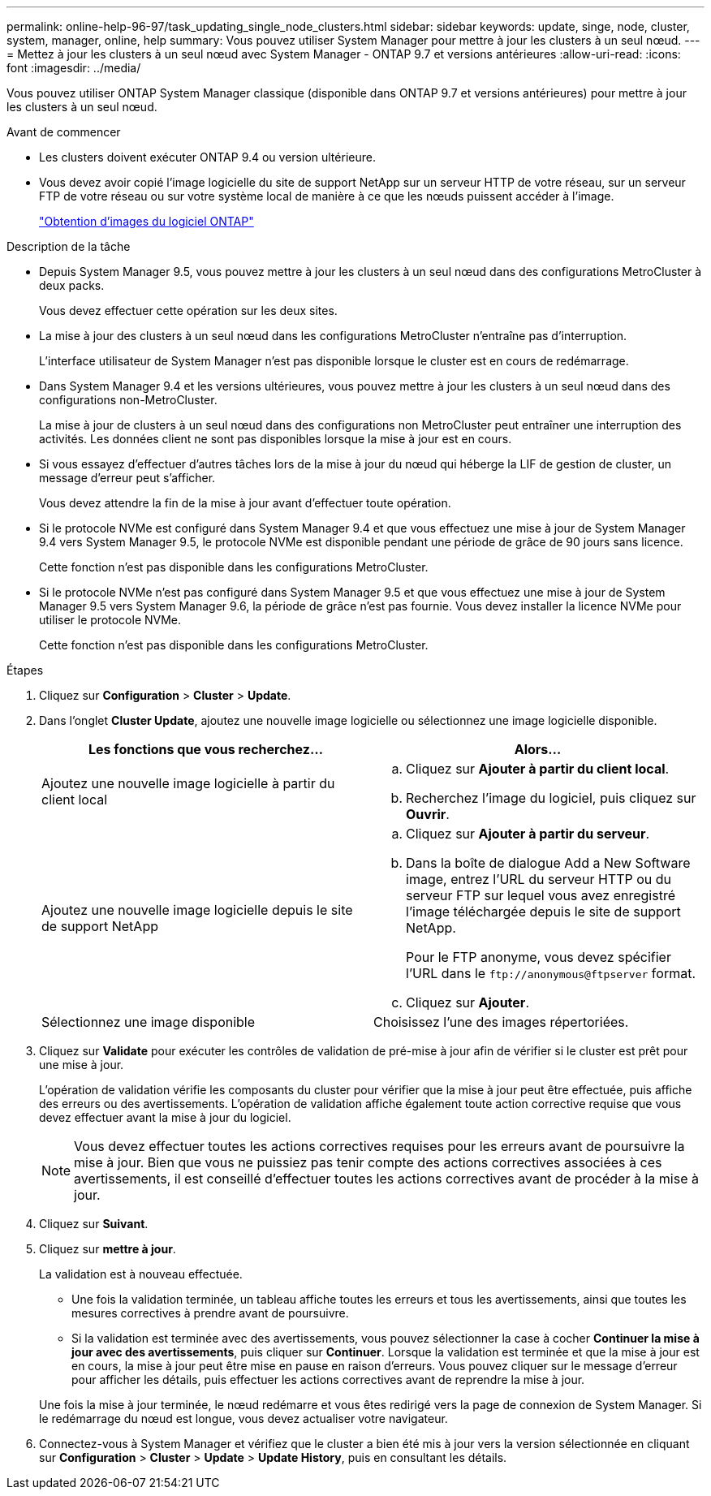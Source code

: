 ---
permalink: online-help-96-97/task_updating_single_node_clusters.html 
sidebar: sidebar 
keywords: update, singe, node, cluster, system, manager, online, help 
summary: Vous pouvez utiliser System Manager pour mettre à jour les clusters à un seul nœud. 
---
= Mettez à jour les clusters à un seul nœud avec System Manager - ONTAP 9.7 et versions antérieures
:allow-uri-read: 
:icons: font
:imagesdir: ../media/


[role="lead"]
Vous pouvez utiliser ONTAP System Manager classique (disponible dans ONTAP 9.7 et versions antérieures) pour mettre à jour les clusters à un seul nœud.

.Avant de commencer
* Les clusters doivent exécuter ONTAP 9.4 ou version ultérieure.
* Vous devez avoir copié l'image logicielle du site de support NetApp sur un serveur HTTP de votre réseau, sur un serveur FTP de votre réseau ou sur votre système local de manière à ce que les nœuds puissent accéder à l'image.
+
link:task_obtaining_ontap_software_images.md#["Obtention d'images du logiciel ONTAP"]



.Description de la tâche
* Depuis System Manager 9.5, vous pouvez mettre à jour les clusters à un seul nœud dans des configurations MetroCluster à deux packs.
+
Vous devez effectuer cette opération sur les deux sites.

* La mise à jour des clusters à un seul nœud dans les configurations MetroCluster n'entraîne pas d'interruption.
+
L'interface utilisateur de System Manager n'est pas disponible lorsque le cluster est en cours de redémarrage.

* Dans System Manager 9.4 et les versions ultérieures, vous pouvez mettre à jour les clusters à un seul nœud dans des configurations non-MetroCluster.
+
La mise à jour de clusters à un seul nœud dans des configurations non MetroCluster peut entraîner une interruption des activités. Les données client ne sont pas disponibles lorsque la mise à jour est en cours.

* Si vous essayez d'effectuer d'autres tâches lors de la mise à jour du nœud qui héberge la LIF de gestion de cluster, un message d'erreur peut s'afficher.
+
Vous devez attendre la fin de la mise à jour avant d'effectuer toute opération.

* Si le protocole NVMe est configuré dans System Manager 9.4 et que vous effectuez une mise à jour de System Manager 9.4 vers System Manager 9.5, le protocole NVMe est disponible pendant une période de grâce de 90 jours sans licence.
+
Cette fonction n'est pas disponible dans les configurations MetroCluster.

* Si le protocole NVMe n'est pas configuré dans System Manager 9.5 et que vous effectuez une mise à jour de System Manager 9.5 vers System Manager 9.6, la période de grâce n'est pas fournie. Vous devez installer la licence NVMe pour utiliser le protocole NVMe.
+
Cette fonction n'est pas disponible dans les configurations MetroCluster.



.Étapes
. Cliquez sur *Configuration* > *Cluster* > *Update*.
. Dans l'onglet *Cluster Update*, ajoutez une nouvelle image logicielle ou sélectionnez une image logicielle disponible.
+
|===
| Les fonctions que vous recherchez... | Alors... 


 a| 
Ajoutez une nouvelle image logicielle à partir du client local
 a| 
.. Cliquez sur *Ajouter à partir du client local*.
.. Recherchez l'image du logiciel, puis cliquez sur *Ouvrir*.




 a| 
Ajoutez une nouvelle image logicielle depuis le site de support NetApp
 a| 
.. Cliquez sur *Ajouter à partir du serveur*.
.. Dans la boîte de dialogue Add a New Software image, entrez l'URL du serveur HTTP ou du serveur FTP sur lequel vous avez enregistré l'image téléchargée depuis le site de support NetApp.
+
Pour le FTP anonyme, vous devez spécifier l'URL dans le `+ftp://anonymous@ftpserver+` format.

.. Cliquez sur *Ajouter*.




 a| 
Sélectionnez une image disponible
 a| 
Choisissez l'une des images répertoriées.

|===
. Cliquez sur *Validate* pour exécuter les contrôles de validation de pré-mise à jour afin de vérifier si le cluster est prêt pour une mise à jour.
+
L'opération de validation vérifie les composants du cluster pour vérifier que la mise à jour peut être effectuée, puis affiche des erreurs ou des avertissements. L'opération de validation affiche également toute action corrective requise que vous devez effectuer avant la mise à jour du logiciel.

+
[NOTE]
====
Vous devez effectuer toutes les actions correctives requises pour les erreurs avant de poursuivre la mise à jour. Bien que vous ne puissiez pas tenir compte des actions correctives associées à ces avertissements, il est conseillé d'effectuer toutes les actions correctives avant de procéder à la mise à jour.

====
. Cliquez sur *Suivant*.
. Cliquez sur *mettre à jour*.
+
La validation est à nouveau effectuée.

+
** Une fois la validation terminée, un tableau affiche toutes les erreurs et tous les avertissements, ainsi que toutes les mesures correctives à prendre avant de poursuivre.
** Si la validation est terminée avec des avertissements, vous pouvez sélectionner la case à cocher *Continuer la mise à jour avec des avertissements*, puis cliquer sur *Continuer*. Lorsque la validation est terminée et que la mise à jour est en cours, la mise à jour peut être mise en pause en raison d'erreurs. Vous pouvez cliquer sur le message d'erreur pour afficher les détails, puis effectuer les actions correctives avant de reprendre la mise à jour.


+
Une fois la mise à jour terminée, le nœud redémarre et vous êtes redirigé vers la page de connexion de System Manager. Si le redémarrage du nœud est longue, vous devez actualiser votre navigateur.

. Connectez-vous à System Manager et vérifiez que le cluster a bien été mis à jour vers la version sélectionnée en cliquant sur *Configuration* > *Cluster* > *Update* > *Update History*, puis en consultant les détails.


